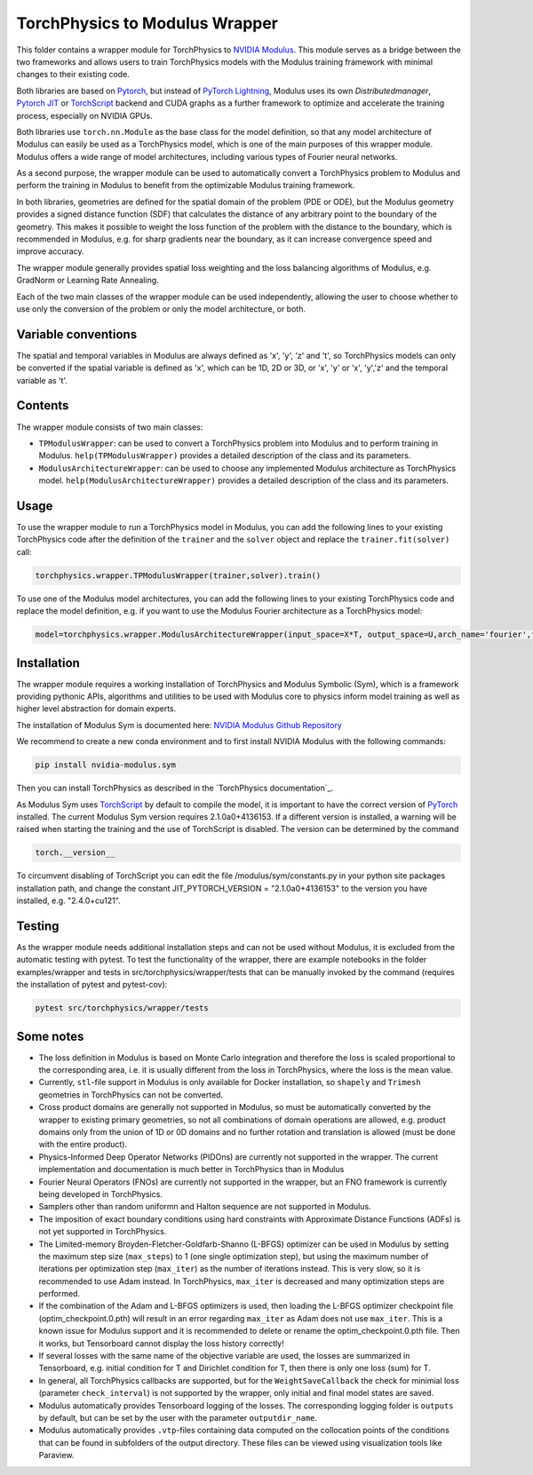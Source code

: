 ===============================
TorchPhysics to Modulus Wrapper
===============================

This folder contains a wrapper module for TorchPhysics to `NVIDIA Modulus`_.
This module serves as a bridge between the two frameworks and allows users to train TorchPhysics models with the Modulus training framework with minimal changes to their existing code. 

Both libraries are based on Pytorch_, but instead of `PyTorch Lightning`_, Modulus uses its own *Distributedmanager*, `Pytorch JIT`_ or TorchScript_ backend and CUDA graphs as a further framework to optimize and accelerate the training process, especially on NVIDIA GPUs.

Both libraries use ``torch.nn.Module`` as the base class for the model definition, so that any model architecture of Modulus can easily be used as a TorchPhysics model, which is one of the main purposes of this wrapper module.
Modulus offers a wide range of model architectures, including various types of Fourier neural networks.

As a second purpose, the wrapper module can be used to automatically convert a TorchPhysics problem to Modulus and perform the training in Modulus to benefit from the optimizable Modulus training framework.

In both libraries, geometries are defined for the spatial domain of the problem (PDE or ODE), but the Modulus geometry provides a signed distance function (SDF) that calculates the distance of any arbitrary point to the boundary of the geometry.
This makes it possible to weight the loss function of the problem with the distance to the boundary, which is recommended in Modulus, e.g. for sharp gradients near the boundary, as it can increase convergence speed and improve accuracy.

The wrapper module generally provides spatial loss weighting and the loss balancing algorithms of Modulus, e.g. GradNorm or Learning Rate Annealing.

Each of the two main classes of the wrapper module can be used independently, allowing the user to choose whether to use only the conversion of the problem or only the model architecture, or both.

Variable conventions
====================
The spatial and temporal variables in Modulus are always defined as 'x', 'y', 'z' and 't', so TorchPhysics models can only be converted if the spatial variable is defined as 'x', which can be 1D, 2D or 3D, or 'x', 'y' or 'x', 'y','z' and the temporal variable as 't'.

Contents
========
The wrapper module consists of two main classes:

* ``TPModulusWrapper``: can be used to convert a TorchPhysics problem into Modulus and to perform training in Modulus. ``help(TPModulusWrapper)`` provides a detailed description of the class and its parameters.

* ``ModulusArchitectureWrapper``: can be used to choose any implemented Modulus architecture as TorchPhysics model. ``help(ModulusArchitectureWrapper)`` provides a detailed description of the class and its parameters.

Usage
=====
To use the wrapper module to run a TorchPhysics model in Modulus, you can add the following lines to your existing TorchPhysics code after the definition
of the ``trainer`` and the ``solver`` object and replace the ``trainer.fit(solver)`` call: 

.. code-block:: python
    
    torchphysics.wrapper.TPModulusWrapper(trainer,solver).train()


To use one of the Modulus model architectures, you can add the following lines to your existing TorchPhysics code and replace the model definition,
e.g. if you want to use the Modulus Fourier architecture as a TorchPhysics model:

.. code-block:: python
    
    model=torchphysics.wrapper.ModulusArchitectureWrapper(input_space=X*T, output_space=U,arch_name='fourier',frequencies = ['axis',[0,1,2]])

Installation
============
The wrapper module requires a working installation of TorchPhysics and Modulus Symbolic (Sym), which is a framework providing pythonic APIs, algorithms
and utilities to be used with Modulus core to physics inform model training as well as higher level abstraction for domain experts.

The installation of Modulus Sym is documented here: `NVIDIA Modulus Github Repository`_

We recommend to create a new conda environment and to first install NVIDIA Modulus with the following commands:

.. code-block:: python
    
   pip install nvidia-modulus.sym

Then you can install TorchPhysics as described in the `TorchPhysics documentation`_.

As Modulus Sym uses TorchScript_ by default to compile the model, it is important to have the correct version of PyTorch_ installed. The current Modulus Sym version requires 2.1.0a0+4136153.
If a different version is installed, a warning will be raised when starting the training and the use of TorchScript is disabled.
The version can be determined by the command

.. code-block:: python

    torch.__version__

To circumvent disabling of TorchScript you can edit the file /modulus/sym/constants.py in your python site packages installation path, and change the constant JIT_PYTORCH_VERSION = "2.1.0a0+4136153" to the version you have installed, e.g. "2.4.0+cu121".

.. _`PyTorch Lightning`: https://www.pytorchlightning.ai/
.. _`NVIDIA Modulus`: https://developer.nvidia.com/modulus
.. _`NVIDIA Modulus Github Repository`: https://github.com/NVIDIA/modulus-sym/tree/main
.. _PyTorch: https://pytorch.org/
.. _TorchScript: https://pytorch.org/docs/stable/jit.html
.. _`Pytorch JIT`: https://pytorch.org/docs/stable/jit.html



Testing
=======
As the wrapper module needs additional installation steps and can not be used without Modulus, it is excluded from the automatic testing with pytest. To test the functionality of the wrapper, there are example notebooks in the folder examples/wrapper and tests in src/torchphysics/wrapper/tests that can be manually invoked by the command (requires the installation of pytest and pytest-cov):

.. code-block:: python

    pytest src/torchphysics/wrapper/tests



Some notes
==========
* The loss definition in Modulus is based on Monte Carlo integration and therefore the loss is scaled proportional to the corresponding area, i.e. it is usually different from the loss in TorchPhysics, where the loss is the mean value.
* Currently, ``stl``-file support in Modulus is only available for Docker installation, so ``shapely`` and ``Trimesh`` geometries in TorchPhysics can not be converted.
* Cross product domains are generally not supported in Modulus, so must be automatically converted by the wrapper to existing primary geometries, so not all combinations of domain operations are allowed, e.g. product domains only from the union of 1D or 0D domains and no further rotation and translation is allowed (must be done with the entire product).
* Physics-Informed Deep Operator Networks (PIDOns) are currently not supported in the wrapper. The current implementation and documentation is much better in TorchPhysics than in Modulus
* Fourier Neural Operators (FNOs) are currently not supported in the wrapper, but an FNO framework is currently being developed in TorchPhysics.
* Samplers other than random uniformn and Halton sequence are not supported in Modulus.
* The imposition of exact boundary conditions using hard constraints with Approximate Distance Functions (ADFs) is not yet supported in TorchPhysics.
* The Limited-memory Broyden-Fletcher-Goldfarb-Shanno (L-BFGS) optimizer can be used in Modulus by setting the maximum step size (``max_steps``) to 1 (one single optimization step), but using the maximum number of iterations per optimization step (``max_iter``) as the number of iterations instead. This is very slow, so it is recommended to use Adam instead. In TorchPhysics, ``max_iter`` is decreased and many optimization steps are performed.
* If the combination of the Adam and L-BFGS optimizers is used, then loading the L-BFGS optimizer checkpoint file (optim_checkpoint.0.pth) will result in an error regarding ``max_iter`` as Adam does not use ``max_iter``. This is a known issue for Modulus support and it is recommended to delete or rename the optim_checkpoint.0.pth file. Then it works, but Tensorboard cannot display the loss history correctly!
* If several losses with the same name of the objective variable are used, the losses are summarized in Tensorboard, e.g. initial condition for T and Dirichlet condition for T, then there is only one loss (sum) for T.
* In general, all TorchPhysics callbacks are supported, but for the ``WeightSaveCallback``  the check for minimial loss (parameter ``check_interval``) is not supported by the wrapper, only initial and final model states are saved.
* Modulus automatically provides Tensorboard logging of the losses. The corresponding logging folder is ``outputs`` by default, but can be set by the user with the parameter ``outputdir_name``.
* Modulus automatically provides ``.vtp``-files containing data computed on the collocation points of the conditions that can be found in subfolders of the output directory. These files can be viewed using visualization tools like Paraview.
